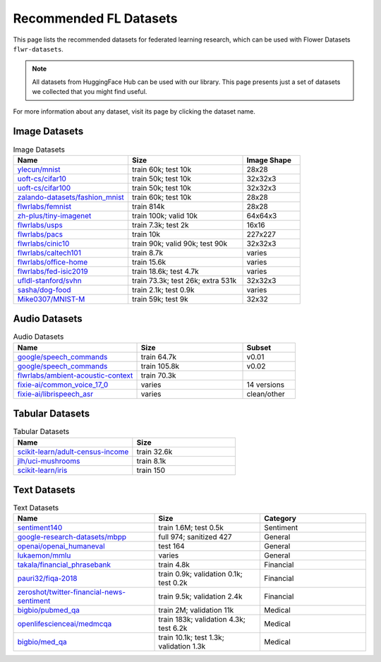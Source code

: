 Recommended FL Datasets
=======================

This page lists the recommended datasets for federated learning research, which can be used with Flower Datasets ``flwr-datasets``.

.. note::

    All datasets from HuggingFace Hub can be used with our library. This page presents just a set of datasets we collected that you might find useful.

For more information about any dataset, visit its page by clicking the dataset name.

Image Datasets
--------------

.. list-table:: Image Datasets
   :widths: 40 40 20
   :header-rows: 1

   * - Name
     - Size
     - Image Shape
   * - `ylecun/mnist <https://huggingface.co/datasets/ylecun/mnist>`_
     - train 60k;  
       test 10k
     - 28x28
   * - `uoft-cs/cifar10 <https://huggingface.co/datasets/uoft-cs/cifar10>`_
     - train 50k;  
       test 10k
     - 32x32x3
   * - `uoft-cs/cifar100 <https://huggingface.co/datasets/uoft-cs/cifar100>`_
     - train 50k;  
       test 10k
     - 32x32x3
   * - `zalando-datasets/fashion_mnist <https://huggingface.co/datasets/zalando-datasets/fashion_mnist>`_
     - train 60k;  
       test 10k
     - 28x28
   * - `flwrlabs/femnist <https://huggingface.co/datasets/flwrlabs/femnist>`_
     - train 814k
     - 28x28
   * - `zh-plus/tiny-imagenet <https://huggingface.co/datasets/zh-plus/tiny-imagenet>`_
     - train 100k;  
       valid 10k
     - 64x64x3
   * - `flwrlabs/usps <https://huggingface.co/datasets/flwrlabs/usps>`_
     - train 7.3k;  
       test 2k
     - 16x16
   * - `flwrlabs/pacs <https://huggingface.co/datasets/flwrlabs/pacs>`_
     - train 10k
     - 227x227
   * - `flwrlabs/cinic10 <https://huggingface.co/datasets/flwrlabs/cinic10>`_
     - train 90k;  
       valid 90k;  
       test 90k
     - 32x32x3
   * - `flwrlabs/caltech101 <https://huggingface.co/datasets/flwrlabs/caltech101>`_
     - train 8.7k
     - varies
   * - `flwrlabs/office-home <https://huggingface.co/datasets/flwrlabs/office-home>`_
     - train 15.6k
     - varies
   * - `flwrlabs/fed-isic2019 <https://huggingface.co/datasets/flwrlabs/fed-isic2019>`_
     - train 18.6k;  
       test 4.7k
     - varies
   * - `ufldl-stanford/svhn <https://huggingface.co/datasets/ufldl-stanford/svhn>`_
     - train 73.3k;  
       test 26k;  
       extra 531k
     - 32x32x3
   * - `sasha/dog-food <https://huggingface.co/datasets/sasha/dog-food>`_
     - train 2.1k;  
       test 0.9k
     - varies
   * - `Mike0307/MNIST-M <https://huggingface.co/datasets/Mike0307/MNIST-M>`_
     - train 59k;  
       test 9k
     - 32x32

Audio Datasets
--------------

.. list-table:: Audio Datasets
   :widths: 35 30 15
   :header-rows: 1

   * - Name
     - Size
     - Subset
   * - `google/speech_commands <https://huggingface.co/datasets/google/speech_commands>`_
     - train 64.7k
     - v0.01
   * - `google/speech_commands <https://huggingface.co/datasets/google/speech_commands>`_
     - train 105.8k
     - v0.02
   * - `flwrlabs/ambient-acoustic-context <https://huggingface.co/datasets/flwrlabs/ambient-acoustic-context>`_
     - train 70.3k
     - 
   * - `fixie-ai/common_voice_17_0 <https://huggingface.co/datasets/fixie-ai/common_voice_17_0>`_
     - varies
     - 14 versions
   * - `fixie-ai/librispeech_asr <https://huggingface.co/datasets/fixie-ai/librispeech_asr>`_
     - varies
     - clean/other

Tabular Datasets
----------------

.. list-table:: Tabular Datasets
   :widths: 35 30
   :header-rows: 1

   * - Name
     - Size
   * - `scikit-learn/adult-census-income <https://huggingface.co/datasets/scikit-learn/adult-census-income>`_
     - train 32.6k
   * - `jlh/uci-mushrooms <https://huggingface.co/datasets/jlh/uci-mushrooms>`_
     - train 8.1k
   * - `scikit-learn/iris <https://huggingface.co/datasets/scikit-learn/iris>`_
     - train 150

Text Datasets
-------------

.. list-table:: Text Datasets
   :widths: 40 30 30
   :header-rows: 1

   * - Name
     - Size
     - Category
   * - `sentiment140 <https://huggingface.co/datasets/sentiment140>`_
     - train 1.6M;  
       test 0.5k
     - Sentiment
   * - `google-research-datasets/mbpp <https://huggingface.co/datasets/google-research-datasets/mbpp>`_
     - full 974; sanitized 427
     - General
   * - `openai/openai_humaneval <https://huggingface.co/datasets/openai/openai_humaneval>`_
     - test 164
     - General
   * - `lukaemon/mmlu <https://huggingface.co/datasets/lukaemon/mmlu>`_
     - varies
     - General
   * - `takala/financial_phrasebank <https://huggingface.co/datasets/takala/financial_phrasebank>`_
     - train 4.8k
     - Financial
   * - `pauri32/fiqa-2018 <https://huggingface.co/datasets/pauri32/fiqa-2018>`_
     - train 0.9k; validation 0.1k; test 0.2k
     - Financial
   * - `zeroshot/twitter-financial-news-sentiment <https://huggingface.co/datasets/zeroshot/twitter-financial-news-sentiment>`_
     - train 9.5k; validation 2.4k
     - Financial
   * - `bigbio/pubmed_qa <https://huggingface.co/datasets/bigbio/pubmed_qa>`_
     - train 2M; validation 11k
     - Medical
   * - `openlifescienceai/medmcqa <https://huggingface.co/datasets/openlifescienceai/medmcqa>`_
     - train 183k; validation 4.3k; test 6.2k
     - Medical
   * - `bigbio/med_qa <https://huggingface.co/datasets/bigbio/med_qa>`_
     - train 10.1k; test 1.3k; validation 1.3k
     - Medical
